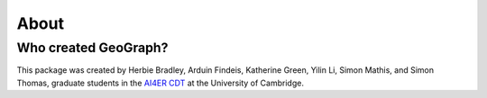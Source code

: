 About
==============================

Who created GeoGraph?
---------------------

This package was created by Herbie Bradley, Arduin Findeis,
Katherine Green, Yilin Li, Simon Mathis, and Simon Thomas, graduate
students in the `AI4ER CDT`_ at the University of Cambridge.

.. _AI4ER CDT: https://ai4er-cdt.esc.cam.ac.uk/